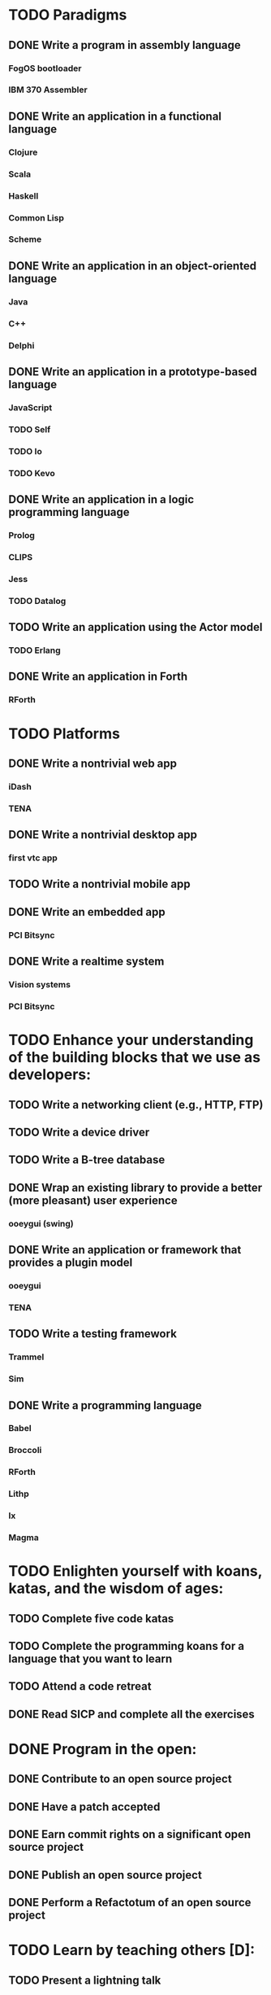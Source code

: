 * TODO Paradigms
** DONE Write a program in assembly language
*** FogOS bootloader
*** IBM 370 Assembler
** DONE Write an application in a functional language
*** Clojure
*** Scala
*** Haskell
*** Common Lisp
*** Scheme
** DONE Write an application in an object-oriented language
*** Java
*** C++
*** Delphi
** DONE Write an application in a prototype-based language
*** JavaScript
*** TODO Self
*** TODO Io
*** TODO Kevo
** DONE Write an application in a logic programming language
*** Prolog
*** CLIPS
*** Jess
*** TODO Datalog
** TODO Write an application using the Actor model
*** TODO Erlang
** DONE Write an application in Forth
*** RForth

* TODO Platforms
** DONE Write a nontrivial web app
*** iDash
*** TENA
** DONE Write a nontrivial desktop app
*** first vtc app
** TODO Write a nontrivial mobile app
** DONE Write an embedded app
*** PCI Bitsync
** DONE Write a realtime system
*** Vision systems
*** PCI Bitsync

* TODO Enhance your understanding of the building blocks that we use as developers:
** TODO Write a networking client (e.g., HTTP, FTP)
** TODO Write a device driver
** TODO Write a B-tree database
** DONE Wrap an existing library to provide a better (more pleasant) user experience
*** ooeygui (swing)
** DONE Write an application or framework that provides a plugin model
*** ooeygui
*** TENA
** TODO Write a testing framework
*** Trammel
*** Sim
** DONE Write a programming language
*** Babel
*** Broccoli
*** RForth
*** Lithp
*** Ix
*** Magma

* TODO Enlighten yourself with koans, katas, and the wisdom of ages:
** TODO Complete five code katas
** TODO Complete the programming koans for a language that you want to learn
** TODO Attend a code retreat
** DONE Read SICP and complete all the exercises

* DONE Program in the open:
** DONE Contribute to an open source project
** DONE Have a patch accepted
** DONE Earn commit rights on a significant open source project
** DONE Publish an open source project
** DONE Perform a Refactotum of an open source project

* TODO Learn by teaching others [D]:
** TODO Present a lightning talk
** DONE Present at a local user group
** DONE Present at a conference
** TODO Deliver a training course
** DONE Publish a tutorial
** DONE Publish a constructive code review of an open source project
** DONE Write a programming book
